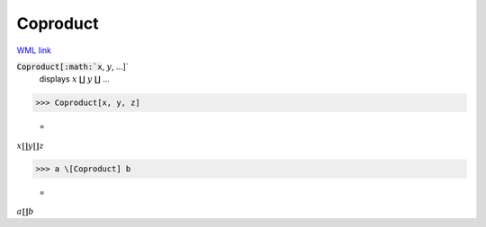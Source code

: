 Coproduct
=========

`WML link <https://reference.wolfram.com/language/ref/Coproduct.html>`_


:code:`Coproduct[:math:`x`, :math:`y`, ...]`
    displays :math:`x` ∐ :math:`y` ∐ ...





>>> Coproduct[x, y, z]

    =
:math:`x \coprod y \coprod z`


>>> a \[Coproduct] b

    =
:math:`a \coprod b`


